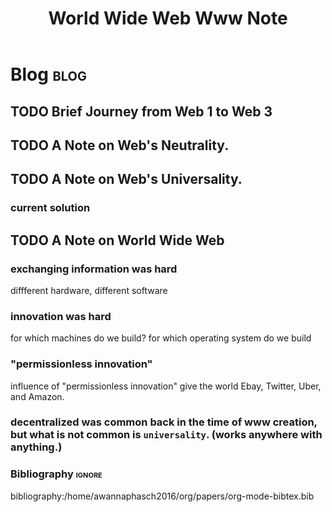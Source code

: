 #+title: World Wide Web Www Note
#+hugo_base_dir: /home/awannaphasch2016/org/projects/sideprojects/website/my-website/hugo/quickstart
#+filetags: www

* Blog :blog:
** TODO Brief Journey from Web 1 to Web 3
** TODO A Note on Web's Neutrality.

** TODO A Note on Web's Universality.
:PROPERTIES:
:ID:       ae0bce22-11f8-4a31-b17f-543811393d2b
:END:
*** current solution
#+attr_html: :width 500px
[[file:./images/screenshot_20220627_200045.png]]

#+attr_html: :width 500px
[[file:./images/screenshot_20220627_200229.png]]

#+attr_html: :width 500px
[[file:./images/screenshot_20220627_200424.png]]
** TODO A Note on World Wide Web
*** exchanging information was hard
diffferent hardware, different software
*** innovation was hard
:PROPERTIES:
:ID:       bfc83374-8aaf-4eb2-bae4-797f6e9214c8
:END:
for which machines do we build?
for which operating system do we build
*** "permissionless innovation"
influence of "permissionless innovation" give the world Ebay, Twitter, Uber, and Amazon.
*** decentralized was common back in the time of www creation, but what is not common is =universality=. (works anywhere with anything.)

*** Bibliography :ignore:
bibliography:/home/awannaphasch2016/org/papers/org-mode-bibtex.bib
